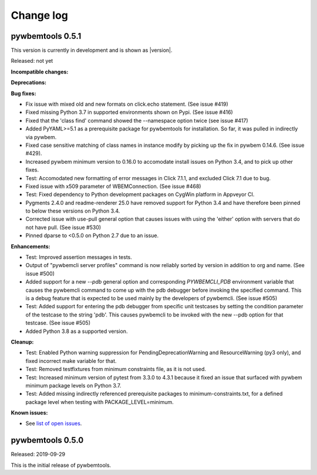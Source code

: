 
.. _`Change log`:

Change log
==========


pywbemtools 0.5.1
-----------------

This version is currently in development and is shown as |version|.

Released: not yet

**Incompatible changes:**

**Deprecations:**

**Bug fixes:**

* Fix issue with mixed old and new formats on click.echo statement.
  (See issue #419)

* Fixed missing Python 3.7 in supported environments shown on Pypi.
  (See issue #416)

* Fixed that the 'class find' command showed the --namespace option twice
  (see issue #417)

* Added PyYAML>=5.1 as a prerequisite package for pywbemtools for installation.
  So far, it was pulled in indirectly via pywbem.

* Fixed case sensitive matching of class names in instance modify by
  picking up the fix in pywbem 0.14.6. (See issue #429).

* Increased pywbem minimum version to 0.16.0 to accomodate install issues
  on Python 3.4, and to pick up other fixes.

* Test: Accomodated new formatting of error messages in Click 7.1.1, and
  excluded Click 7.1 due to bug.

* Fixed issue with x509 parameter of WBEMConnection. (See issue #468)

* Test: Fixed dependency to Python development packages on CygWin platform
  in Appveyor CI.

* Pygments 2.4.0 and readme-renderer 25.0 have removed support for Python 3.4
  and have therefore been pinned to below these versions on Python 3.4.

* Corrected issue with use-pull general option that causes issues with using
  the 'either' option with servers that do not have pull. (See issue #530)

* Pinned dparse to <0.5.0 on Python 2.7 due to an issue.

**Enhancements:**

* Test: Improved assertion messages in tests.

* Output of "pywbemcli server profiles" command is now reliably sorted by
  version in addition to org and name. (See issue #500)

* Added support for a new `--pdb` general option and corresponding
  `PYWBEMCLI_PDB` environment variable that causes the pywbemcli command
  to come up with the pdb debugger before invoking the specified command.
  This is a debug feature that is expected to be used mainly by the
  developers of pywbemcli. (See issue #505)

* Test: Added support for entering the pdb debugger from specific unit testcases
  by setting the condition parameter of the testcase to the string 'pdb'.
  This causes pywbemcli to be invoked with the new --pdb option for that
  testcase. (See issue #505)

* Added Python 3.8 as a supported version.

**Cleanup:**

* Test: Enabled Python warning suppression for PendingDeprecationWarning
  and ResourceWarning (py3 only), and fixed incorrect make variable for that.

* Test: Removed testfixtures from minimum constraints file, as it is not used.

* Test: Increased minimum version of pytest from 3.3.0 to 4.3.1 because
  it fixed an issue that surfaced with pywbem minimum package levels
  on Python 3.7.

* Test: Added missing indirectly referenced prerequisite packages to
  minimum-constraints.txt, for a defined package level when testing with
  PACKAGE_LEVEL=minimum.

**Known issues:**

* See `list of open issues`_.

.. _`list of open issues`: https://github.com/pywbem/pywbemtools/issues


pywbemtools 0.5.0
-----------------

Released: 2019-09-29

This is the initial release of pywbemtools.
